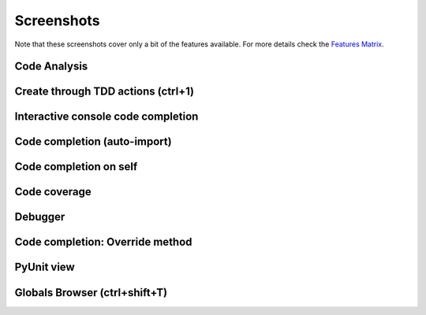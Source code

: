 Screenshots
===============

.. _Features Matrix: manual_adv_features.html

Note that these screenshots cover only a bit of the
features available. For more details check the `Features Matrix`_.




Code Analysis
----------------

.. image:: images/screenshot/screenshot_code_analysis.png
   :class: snap
   
   
Create through TDD actions (ctrl+1)
------------------------------------

.. image:: images/screenshot/screenshot_create_robot.png
   :class: snap
   
   
Interactive console code completion
------------------------------------

.. image:: images/screenshot/screenshot_shell.png
   :class: snap
   

Code completion (auto-import)
------------------------------------

.. image:: images/screenshot/screenshot_code_completion.png
   :class: snap
   
   
Code completion on self
------------------------------------

.. image:: images/screenshot/screenshot_code_completion_self.png
   :class: snap


Code coverage
------------------------------------

.. image:: images/screenshot/screenshot_coverage.png
   :class: snap



Debugger
------------------------------------

.. image:: images/screenshot/screenshot_debug.png
   :class: snap




Code completion: Override method 
------------------------------------

.. image:: images/screenshot/screenshot_override_method.png
   :class: snap



PyUnit view
------------------------------------

.. image:: images/screenshot/screenshot_py_unit.png
   :class: snap


Globals Browser (ctrl+shift+T)
------------------------------------

.. image:: images/screenshot/screenshot_globals_browser.png
   :class: snap









